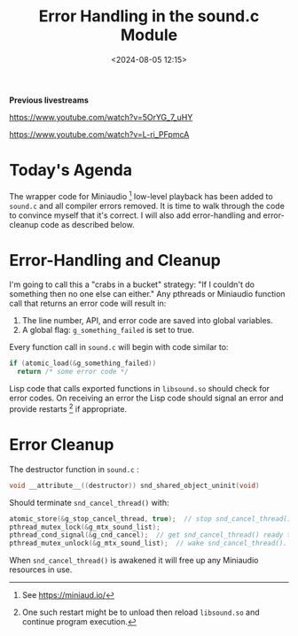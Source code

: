 #+title: Error Handling in the sound.c Module
#+date: <2024-08-05 12:15>
#+description:
#+filetags: sound miniaudio lisp cffi

*Previous livestreams*

https://www.youtube.com/watch?v=5OrYG_7_uHY

https://www.youtube.com/watch?v=L-ri_PFpmcA

* Today's Agenda
The wrapper code for Miniaudio [fn:ma] low-level playback has been added to
~sound.c~ and all compiler errors removed.  It is time to walk through
the code to convince myself that it's correct.  I will also add error-handling
and error-cleanup code as described below.

* Error-Handling and Cleanup
I'm going to call this a "crabs in a bucket" strategy: "If I couldn't do something
then no one else can either."  Any pthreads or Miniaudio function call that returns
an error code will result in:
  1. The line number, API, and error code are saved into global variables.
  2. A global flag: ~g_something_failed~ is set to true.
Every function call in ~sound.c~ will begin with code similar to:
#+begin_src C
  if (atomic_load(&g_something_failed))
    return /* some error code */
#+end_src
Lisp code that calls exported functions in ~libsound.so~ should check for error codes.
On receiving an error the Lisp code should signal an error and provide restarts [fn:rst] if
appropriate.
* Error Cleanup
The destructor function in ~sound.c~ :
#+begin_src C
  void __attribute__((destructor)) snd_shared_object_uninit(void)
#+end_src
Should terminate ~snd_cancel_thread()~ with:
#+begin_src C
  atomic_store(&g_stop_cancel_thread, true);  // stop snd_cancel_thread() if it's awake and running.
  pthread_mutex_lock(&g_mtx_sound_list);
  pthread_cond_signal(&g_cnd_cancel);  // get snd_cancel_thread() ready to wake
  pthread_mutex_unlock(&g_mtx_sound_list);  // wake snd_cancel_thread().
#+end_src
When ~snd_cancel_thread()~ is awakened it will free up any Miniaudio resources in use.

[fn:ma] See https://miniaud.io/

[fn:rst] One such restart might be to unload then reload ~libsound.so~ and continue program execution.



